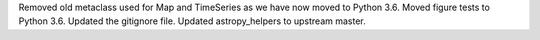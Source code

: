 Removed old metaclass used for Map and TimeSeries as we have now moved to Python 3.6.
Moved figure tests to Python 3.6.
Updated the gitignore file.
Updated astropy_helpers to upstream master.
